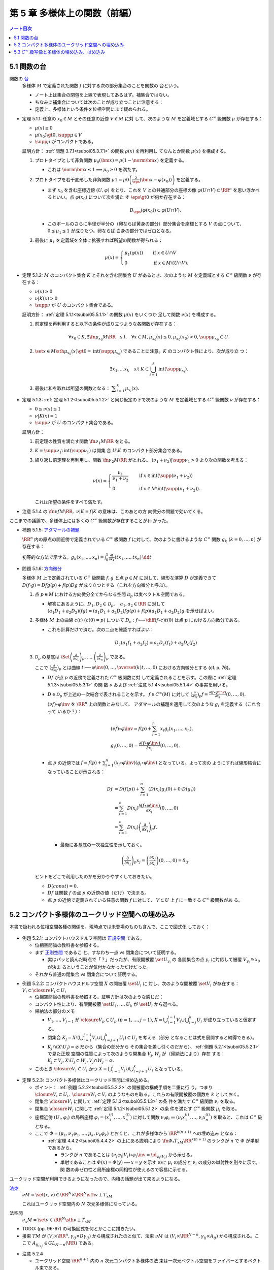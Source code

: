 ======================================================================
第 5 章 多様体上の関数（前編）
======================================================================

.. contents:: ノート目次

5.1 関数の台
======================================================================

関数の `台 <http://mathworld.wolfram.com/Support.html>`__
  多様体 :math:`M` で定義された関数 :math:`f` に対する次の部分集合のことを関数の
  台という。

  .. math::
     :nowrap:

     \begin{align*}
     \supp{f} = \closure{\set{x \in M \sth f(x) \ne 0}}
     \end{align*}

  * ノート上は集合の閉包を上線で表現してあるはず。補集合ではない。
  * ちなみに補集合については次のことが成り立つことに注意する：

    .. math::
       :nowrap:

       \begin{align*}
       x \in M \setminus \supp{F} \iff \exists U \owns \quad\text{s.t.}\quad f(U) = \zeroset
       \end{align*}

  * 定義上、多様体という条件を位相空間にまで緩められる。

.. _tsuboi05.5.1.1:

* 定理 5.1.1: 任意の :math:`{x_0 \in M}` とその任意の近傍 :math:`{V \in M}` に対
  して、次のような :math:`M` を定義域とする :math:`C^\infty` 級関数 :math:`\mu`
  が存在する：

  * :math:`{\mu(x) \ge 0}`
  * :math:`{\mu(x_0) \gt 0, \supp{\mu} \in V}`
  * :math:`\supp{\mu}` がコンパクトである。

  証明方針： :ref:`問題 3.7.1<tsuboi05.3.7.1>` の関数 :math:`\rho(x)` を再利用し
  てなんとか関数 :math:`\mu(x)` を構成する。

  #. プロトタイプとして非負関数 :math:`{\mu_0(\bm x) = \rho(1 - \norm{\bm x})}`
     を定義する。

     * これは :math:`{\norm{\bm x} \le 1 \implies \mu_0 \ge 0}` を満たす。

  #. プロトタイプを若干変形した非負関数 :math:`{\displaystyle \mu1 =
     \mu0\left(\frac{2}{\eps}(\bm x - \varphi(x_0))\right)}` を定義する。

     * まず :math:`x_0` を含む座標近傍 :math:`{(U, \varphi)}` をとり、これを
       :math:`V` との共通部分の座標の像 :math:`{\varphi(U \cap V) \subset
       \RR^n}` を思い浮かべるといい。点 :math:`{\varphi(x_0)}` について次を満た
       す :math:`{\eps \gt 0}` が何か存在する：

       .. math::

          B_\eps(\varphi(x_0)) \subset \varphi(U \cap V).

     * このボールのさらに半径が半分の（卵ならば黄身の部分）部分集合を座標とする
       :math:`V` の点について、:math:`{0 \le \mu_1 \le 1}` が成りたつ。卵ならば
       白身の部分ではゼロとなる。

  #. 最後に :math:`\mu_1` を定義域を全体に拡張すれば所望の関数が得られる：

     .. math::

        \mu(x) =
        \begin{cases}
        \mu_1(\varphi(x)) & \quad \text{if } x \in U \cap V\\
        0 & \quad \text{if } x \in M \setminus (U \cap V).
        \end{cases}

.. _tsuboi05.5.1.2:

* 定理 5.1.2: :math:`M` のコンパクト集合 :math:`K` とそれを含む開集合 :math:`U`
  があるとき、次のような :math:`M` を定義域とする :math:`C^\infty` 級関数
  :math:`\nu` が存在する：

  * :math:`{\nu(x) \ge 0}`
  * :math:`{\nu|K(x) > 0}`
  * :math:`\supp{\nu}` が :math:`U` のコンパクト集合である。

  証明方針： :ref:`定理 5.1.1<tsuboi05.5.1.1>` の関数 :math:`\mu(x)` をいくつか
  足して関数 :math:`\nu(x)` を構成する。

  #. 前定理を再利用すると以下の条件が成り立つような各関数が存在する：

     .. math::

        \forall x_0 \in K, \exists \fn{\mu_{x_0}}{M}\RR \quad \text{s.t.} \quad
        \forall x \in M, \mu_{x_0}(x) \le 0, \mu_{x_0}(x_0) > 0, \supp \mu_{x_0} \subset U.

  #. :math:`\set{x \in M \sth \mu_{x_0}(x) \gt 0} = \operatorname{int}(\supp
     \mu_{x_0})` であることに注意。:math:`K` のコンパクト性により、次が成り立
     つ：

     .. math::

        \exists x_1, \dotsc x_k \quad \text{s.t } K
        \subset \bigcup_{i = 1}^k \operatorname{int}(\supp \mu_{x_i}).

  #. 最後に和を取れば所望の関数となる： :math:`{\displaystyle \sum_{i = 1}^k
     \mu_{x_i}(x).}`

.. _tsuboi05.5.1.3:

* 定理 5.1.3: :ref:`定理 5.1.2<tsuboi05.5.1.2>` と同じ仮定の下で次のような
  :math:`M` を定義域とする :math:`C^\infty` 級関数 :math:`\nu` が存在する：

  * :math:`{0 \le \nu(x) \le 1}`
  * :math:`{\nu|K(x) = 1}`
  * :math:`\supp{\nu}` が :math:`U` のコンパクト集合である。

  証明方針：

  #. 前定理の性質を満たす関数 :math:`\fn{\nu_1}{M}\RR` をとる。
  #. :math:`{K = \supp \nu_1 \setminus \operatorname{int}(\supp \nu_1)}` は開集
     合 :math:`{U \setminus K}` のコンパクト部分集合である。
  #. 繰り返し前定理を再利用し、関数 :math:`\fn{\nu_2}{M}\RR` がとれる。
     :math:`{(\nu_1 + \nu_2)|\supp \nu_1 > 0}` より次の関数を考える：

     .. math::

        \nu(x) =
        \begin{cases}
        \displaystyle \frac{\nu_1}{\nu_1 + \nu_2} & \quad \text{if } x \in \operatorname{int}(\supp(\nu_1 + \nu_2))\\
        0 & \quad \text{if } x \in M \setminus \operatorname{int}(\supp(\nu_1 + \nu_2)).
        \end{cases}

     これは所望の条件をすべて満たす。

.. _tsuboi05.5.1.4:

* 注意 5.1.4 の :math:`{\fn{\nu f}{M}\RR,\ \nu|K = f|K}` の意味は、このあとの方
  向微分の問題で効いてくる。

ここまでの議論で、多様体上には多くの :math:`C^\infty` 級関数が存在することがわ
かった。

.. _tsuboi05.5.1.5:

* 補題 5.1.5: `アダマールの補題 <https://en.wikipedia.org/wiki/Hadamard%27s_lemma>`__

  :math:`\RR^n` 内の原点の開近傍で定義されている :math:`C^\infty` 級関数
  :math:`f` に対して、次のように書けるような :math:`C^\infty` 関数 :math:`{g_k\
  (k = 0, \dotsc, n)}` が存在する：

  .. math::
     :nowrap:

     \begin{align*}
     f(x_1, \dotsc, x_n) & = f(0, \dotsc, 0) + \sum_{k = i}^{n}x_i g_i(x_1, \dotsc, x_n)\\
     \frac{\partial f}{\partial x_k}(0, \dotsc, 0) & = g_k(0, \dotsc, 0)
     \end{align*}

  初等的な方法で示せる。:math:`{ \displaystyle g_k(x_1, \dotsc, x_n) = \int_0^1
  \frac{\partial f}{\partial x_k} (tx_1, \dotsc, tx_n)\,\dd{t}}`

.. _tsuboi05.5.1.6:

* 問題 5.1.6: `方向微分
  <http://mathworld.wolfram.com/DirectionalDerivative.html>`__

  多様体 :math:`M` 上で定義されている :math:`C^\infty` 級関数 :math:`f, g` と点
  :math:`{p \in M}` に対して、線形な演算 :math:`D` が定義できて :math:`{D(f
  \cdot g)} = {Df g(p) + f(p) Dg}` が成り立つとする（これを方向微分と呼ぶ）。

  #. 点 :math:`{p \in M}` における方向微分全てからなる空間 :math:`\mathcal{D}_p`
     は実ベクトル空間である。

     * 解答にあるように、:math:`{D_1, D_2 \in \mathcal D_p,}\quad {a_1, a_2 \in
       \RR}` に対して :math:`{(a_1 D_1 + a_2 D_2)(fg)} = {(a_1 D_1 + a_2 D_2)f
       g(p) + f(p) (a_1 D_1 + a_2 D_2) g}` を示せばよい。

  #. 多様体 :math:`M` 上の曲線 :math:`{c(t)\ (c(0) = p)}` について
     :math:`{\displaystyle D_c: f \longmapsto \diff{(f \circ c)}{t}(0)}` は点
     :math:`p` における方向微分である。

     * これも計算だけで済む。次の二点を確認すればよい：

       .. math::

          &&D_c(a_1 f_1 + a_2 f_2) = a_1 D_c(f_1) + a_2 D_c(f_2)\\
          &&D_c(fg) = D_c(f)g(0) + D_c f(0)(g)

  #. :math:`\mathcal{D}_p` の基底は :math:`\displaystyle \Set{
     \left(\frac{\partial}{\partial x_1} \right)_p, \dotsc,
     \left(\frac{\partial}{\partial x_n} \right)_p}` である。

     ここで :math:`{\displaystyle \left(\frac{\partial}{\partial x_k}
     \right)_p}` とは曲線 :math:`{\displaystyle t \longmapsto \varphi\inv(0,
     \dotsc, \overset{(k)}t, \dotsc, 0)}` における方向微分とする (cf. p. 76)。

     * :math:`Df` が点 :math:`p` の近傍で定義された :math:`C^\infty` 級関数に対
       して定義されることを示す。この際に :ref:`定理 5.1.3<tsuboi05.5.3.1>` の関
       数 :math:`\nu` および :ref:`注意 5.1.4<tsuboi05.5.1.4>` の事実を用いる。
     * :math:`{D \in \mathcal D_p}` が上述の一次結合で表されることを示す。
       :math:`{f \in C^\infty(M)}` に対して :math:`{\displaystyle
       \left(\frac{\partial}{\partial x_i} \right)_p f} = {\frac{\partial(f
       \circ \varphi\inv)}{\partial x_i}(0, \dotsc, 0).}`

       :math:`{(\nu f) \circ \varphi\inv}` を :math:`\RR^n` 上の関数とみなして、
       アダマールの補題を適用して次のような :math:`{g_i}` を定義する（これ合って
       いるか？）：

       .. math::

          \begin{align*}
          &(\nu f) \circ \varphi\inv = f(p) + \sum_{i = 1}^n x_i g_i(x_1, \dotsc, x_n),\\
          &g_i(0, \dotsc, 0) = \frac{\partial(f \circ \varphi\inv)}{\partial x_i}(0, \dotsc, 0).
          \end{align*}

     * 点 :math:`p` の近傍では :math:`{\displaystyle f = f(p) + \sum_{i = 1}^n
       (x_i \circ \varphi\inv)(g_i \circ \varphi\inv)}` となっている。よって次の
       ようにすれば線形結合になっていることが示される：

       .. math::

          \begin{align*}
          Df &= D(f(p)) + \sum_{i = 1}^n (D(x_i)g_i(0) + 0 \cdot D(g_i))\\
             &= \sum_{i = 1}^n D(x_i)\frac{\partial(f \circ \varphi\inv)}{\partial x_i}(0, \dotsc, 0)\\
             &= \sum_{i = 1}^n D(x_i) \left(\frac{\partial}{\partial x_i} \right)_p f.
          \end{align*}

      * 最後に各基底の一次独立性を示しておく。

        .. math::

           \left(\frac{\partial}{\partial x_i} \right)_p x_j
           = \left(\frac{\partial x_j}{\partial x_i} \right)(0, \dotsc, 0)
           = \delta_{ij}.

   ヒントをどこで利用したのかを分かりやすくしておきたい。

   * :math:`{D(const) = 0.}`
   * :math:`Df` は関数 :math:`f` の点 :math:`p` の近傍の値（だけ）で決まる。
   * 点 :math:`p` の近傍で定義されている任意の関数 :math:`f` に対して、
     :math:`{V \subset U}` 上 :math:`f` に一致する :math:`C^\infty` 級関数があ
     る。

5.2 コンパクト多様体のユークリッド空間への埋め込み
======================================================================

本書で扱われる位相空間各種の関係を、現時点では未登場のものも含んで、ここで図式化
しておく：

.. figure:: /_images/cd-topology-spaces.png
   :align: center
   :alt: math.topology.spaces
   :width: 669px
   :height: 466px
   :scale: 100%

.. _tsuboi05.5.2.1:

* 例題 5.2.1: コンパクトハウスドルフ空間は `正規空間
  <http://mathworld.wolfram.com/NormalSpace.html>`__ である。

  * 位相空間論の教科書を参照する。
  * まず `正則空間 <http://mathworld.wolfram.com/RegularSpace.html>`__ であるこ
    と、すなわち一点 vs 閉集合について証明する。

    * 実はパッと読んだ時点で「？」だったが、有限開被覆 :math:`\set{U_{y_i}}` の
      各開集合の点 :math:`y_i` に対応して被覆 :math:`{V_{y_i} \owns x_0}` が決ま
      るということが気付かなかっただけだった。

  * それから普通の閉集合 vs 閉集合について証明する。

.. _tsuboi05.5.2.2:

* 例題 5.2.2: コンパクトハウスドルフ空間 :math:`X` の開被覆 :math:`\set{U_i}` に
  対し、次のような開被覆 :math:`\set{V_i}` が存在する： :math:`{V_i \subset
  \closure{V_i} \subset U_i}`

  * 位相空間論の教科書を参照する。証明方針は次のような感じだ：
  * コンパクト性により、有限開被覆 :math:`\set{U_1, \dotsc, U_k}` が
    :math:`\set{U_i}` から選べる。

  * 帰納法の部分のメモ

    * :math:`V_1, \dotsc, V_{j - 1}` が :math:`{\closure{V_p} \subset U_p\ (p =
      1, \dotsc, j - 1)}`, :math:`{\displaystyle X = \bigcup_{i = 1}^{j - 1}V_i
      \cup \bigcup_{i = j}^k U_i}` が成り立っていると仮定する。
    * 閉集合 :math:`{ \displaystyle K_j = X \setminus \left(\bigcup_{i = 1}^{j -
      1} V_i \cup \bigcup_{i = j + 1}^k U_i\right) \subset U_j}` を考える（部分
      となることは式を展開すると納得できる）。
    * :math:`{K_j \cap (X \setminus U_j) = \varnothing}` だから（集合の部分から
      その集合を差し引くのだから）、:ref:`例題 5.2.1<tsuboi05.5.2.1>` で見た正規
      空間の性質によって次のような開集合 :math:`V_j, W_j` が（帰納法により）存在
      する： :math:`{K_j \subset V_j, X \setminus U_j \subset W_j, V_j \cap W_j
      = \varnothing.}`

  * このとき :math:`{\closure{V_i} \subset U_i}` かつ :math:`{\displaystyle X =
    \bigcup_{i = 1}^j V_i \cup \bigcup_{i = j + 1}^k U_i}` となっている。

.. _tsuboi05.5.2.3:

* 定理 5.2.3: コンパクト多様体はユークリッド空間に埋め込める。

  * ポイント： :ref:`例題 5.2.2<tsuboi05.5.2.2>` の開被覆の構成手順を二重に行
    う。つまり :math:`{\closure{V_i} \subset U_i,\ \closure{W_i} \subset V_i}`
    のようなものを取る。これらの有限開被覆の個数を :math:`k` としておく。
  * 閉集合 :math:`\closure{V_i}` に関して :ref:`定理 5.1.3<tsuboi05.5.1.3>` の条
    件を満たす :math:`C^\infty` 級関数 :math:`\nu_i` を取る。
  * 閉集合 :math:`\closure{W_i}` に関して :ref:`定理 5.1.2<tsuboi05.5.1.2>` の条
    件を満たす :math:`C^\infty` 級関数 :math:`\mu_i` を取る。
  * 座標近傍 :math:`{(U_i, \varphi_i)}` の局所座標 :math:`{\varphi_i =
    (x_1^{(i)}, \dotsc, x_n^{(i)})}` に対して関数 :math:`{\nu_i \varphi_i
    \coloneqq (\nu_i x_1^{(i)}, \dotsc, \nu_i x_n^{(i)})}` を取ると、これは
    :math:`C^\infty` 級となる。
  * ここで :math:`{\varPhi = (\mu_1, \nu_1 \varphi_1, \dotsc, \mu_k, \nu_k
    \varphi_k)}` とおくと、これが多様体から :math:`\RR^{k(n + 1)}` への埋め込み
    となる：

    * :ref:`定理 4.4.2<tsuboi05.4.4.2>` の上にある説明により
      :math:`\fn{\varPhi_*}{T_xM}\RR^{k(n + 1)}` のランクが :math:`n` で
      :math:`\varPhi` が単射であるから。

      * ランクが :math:`n` であることは :math:`{(\nu_i \varphi_i | V_i) \circ
        \varphi_i\inv} = {\id_{\varphi_i(V_i)}}` から示せる。
      * 単射であることは :math:`{\varPhi(x) = \varPhi(y) \implies x = y}` を示す
        のに :math:`\mu_i` の成分と :math:`\nu_i` の成分の単射性を別々に示す。関
        数の非ゼロ性と局所座標の同相性が使えるので容易に示せる。

ユークリッド空間が利用できるようになったので、内積の話題が出て来るようになる。

`法束 <http://mathworld.wolfram.com/NormalBundle.html>`__
  :math:`{\nu M = \set{(x, v) \in \RR^N \times \RR^N \sth v \perp T_xM}}`

  これはユークリッド空間内の :math:`N` 次元多様体になっている。
法空間
  :math:`{\nu_x M = \set{v \in \RR^N \sth v \perp T_xM }}`

* TODO: (pp. 96-97) の可換図式を何とかここに描きたい。
* 接束 :math:`TM` が :math:`{(V_i \times \RR^n, \gamma_{ij} \times
  D\gamma_{ij})}` から構成されたのと似て、法束 :math:`\nu M` は :math:`{(V_i
  \times \RR^{N - n}, \gamma_{ij} \times A_{ij})}` から構成される。ここで
  :math:`{A_{ij_{(x_j)}} \in GL_{N - n}(\RR)}` である。

.. _tsuboi05.5.2.4:

* 注意 5.2.4

  * ユークリッド空間 :math:`\RR^{n + 1}` 内の :math:`n` 次元コンパクト多様体の法
    束は一次元ベクトル空間をファイバーとするベクトル束である。
  * ユークリッド空間 :math:`{\RR^{n + 1} \quad(n \le 2)}` 内の :math:`n` 次元コ
    ンパクト多様体は向き付け可能とある。理屈が飲み込めない。

.. _tsuboi05.5.2.5:

* 問題 5.2.5: ユークリッド空間 :math:`\RR^N` に埋め込まれる :math:`p` 次元コンパ
  クト多様体 :math:`M` の性質

  #. 法束は :math:`N` 次元多様体になっている。

     :math:`{X = \nu M = \set{(\bm x, \bm y) \in \RR^{2N} \sth \bm x \in M, \bm
     y \perp T_{\bm x}M}.}`

     * :ref:`問題 4.5.3<tsuboi05.4.5.3>` でやったように :math:`M` のグラフ表示を
       考えることから始める。同じような記号を使う。

       :math:`{(\bm x, \bm y) \in X \iff \bm y = (\bm y_1, \bm y_2)}` とは、次が
       成り立つことと同値である：

       .. math::

          \begin{align*}
          &\bm x_2 = g(\bm x_1),\\
          &\begin{pmatrix}\bm y_1 & \bm y_2\end{pmatrix}
           \begin{pmatrix}I_p \\ Dg\end{pmatrix}
          = \bm 0.
          \end{align*}

       :math:`X` は :math:`{(\bm x_1, \bm x_2) \longmapsto (g(\bm x_1), -\bm y_2
       Dg_{(\bm x_1)})}` のグラフとして表されている。よってこの空間は多様体であ
       る。

  #. 写像 :math:`{e: (\bm x, \bm y) \longmapsto \bm x + \bm y}` は :math:`{X
     \cap (\RR^N \times \zeroset)}` 近傍で微分同相である。

     * 先ほどのグラフの写像を :math:`F` とすると :math:`{(e \circ F)(\bm x_1,
       \bm y_2) = (\bm x_1 - \bm y_2 Dg_{\bm x_1}, g(\bm x_1) + \bm y_2).}`
     * :math:`{\bm y_2 = 0}` すなわち :math:`{(\bm x_1^0, \bm 0)}` における微分
       は次のようになる：

       .. math::

          \begin{pmatrix}
          I_p              & -{}^t\!Dg_{(\bm x_0^1)}\\
          Dg_{(\bm x_0^0)} & I_{N - p}
          \end{pmatrix}.

       この行列の右上のブロックと左下のブロック（第 :math:`i` 列と第 :math:`{p +
       j}` 列）が直交するので、これはランクが :math:`N` である。

     * 写像 :math:`e` を :math:`{\bm y_2 = \bm 0}` に制限した写像は :ref:`例題
       4.3.1<tsuboi05.4.3.1>` の仮定をみたすので、主張の近傍で微分同相となる。

5.3 :math:`C^\infty` 級写像と多様体の埋め込み、はめ込み
======================================================================

<どのような次元のユークリッド空間に埋め込まれるかというのは多様体の複雑さをはか
る量になる> (p. 98)

.. _tsuboi05.5.3.1:

* 例 5.3.1: 色々なコンパクト多様体

  * 円周、球面は当然ユークリッド空間 :math:`\RR^2` と :math:`\RR^3` にそれぞれ埋
    め込まれる。
  * :math:`\RR P^2` は :math:`\RR^3` に埋め込めない。メビウス帯を部分空間として
    含むことによる。

<埋め込みやはめ込みの空間は、数学的に非常に興味深い> (p. 99)

.. _tsuboi05.5.3.2:

* 例 5.3.2: 円周 :math:`S^1` の埋め込み

  * 円周の :math:`\RR^2` への埋め込みは円板 :math:`D^2` を囲む。:math:`D^2` の
    :math:`\RR^2` への埋め込みの境界への制限（ジョルダンの閉曲線定理）。
  * 円周の :math:`\RR^3` への埋め込みは制限とはならない。分類＝結び目理論。
  * 円周の :math:`\RR^n\ (n \le 4)` への埋め込みは円板 :math:`D^2` の
    :math:`\RR^n` への埋め込みの境界への制限。

* 多様体の形を理解するには、超球面 :math:`S^n` などのよくわかる多様体から構成的
  に理解するのがよい。

  * コンパクト連結一次元多様体は :math:`S^1` と微分同相。
  * コンパクトではない可分な連結一次元多様体は :math:`\RR` と微分同相。
  * コンパクト連結二次元多様体

    * 向き付け可能： :math:`S^2, T^2, \Sigma_2, \Sigma_3, \Sigma_4, \dots`; 有向
      閉曲面は可算個。

      * 有向閉曲面 :math:`{\Sigma_k \subset \RR^3}` の定義は p. 100 を参照。

    * 向き付け不可能： :math:`\RR P^2, K, N_3, N_4, \dots`; 非有向閉曲面は可算
      個。

      * :math:`{\forall x \in \Sigma_k, -x \in \Sigma_k}` なので同値関係を定義し
        て :math:`{\Sigma_k/\sim}` を定義できる。このとき、これは多様体となり非
        有向閉曲面 :math:`N_{k + 1}` となる。

.. _tsuboi05.5.3.3:

* 例 5.3.3: メビウス帯の像、`ホイットニーの傘
  <http://mathworld.wolfram.com/WhitneyUmbrella.html>`__ `クロスキャップ
  <http://mathworld.wolfram.com/Cross-Cap.html>`__

* <写像 :math:`\fn{F}{M}N` が与えられ、:math:`N` の形と :math:`{F\inv(y)\ (y \in
  N)}` の形が理解できれば、:math:`M` の形がわかることが期待できる> (p. 101)

  * 写像 :math:`F` については :math:`\fn{F_*}{T_xM}T_{F(x)}N` のランクが
    :math:`{\dim N}` であるようなものがよいと思われる。こういう :math:`x` とそれ
    に対応する :math:`y` はそれぞれ正則点、正則値であるという。

    * 言葉に引っ張られないように。正則「値」と言っても多様体上の点を指している。

  * 正則値の逆像 :math:`{F\inv(y)}` は :math:`{\dim M - \dim N}` 次元部分多様体
    である。
  * 臨界点とは、正則点でない点である。
  * 臨界値とは、臨界点全ての集合の像である。
  * :math:`{\dim M \lt \dim N}` のときは、:math:`{F(M),\ N \setminus F(M)}` がそ
    れぞれ臨界値、正則値である。正則値の逆像は空集合になる。

.. _tsuboi05.5.3.4:

* 例 5.3.4: :ref:`例題 2.4.1<tsuboi05.2.4.1>` の関数の検討

.. _tsuboi05.5.3.5:

* 例 5.3.5

  * `ボーイ・アペリ曲面 <http://mathworld.wolfram.com/BoySurface.html>`__ の平面
    への射影（写像）など。
  * :ref:`問題 2.5.1<tsuboi05.2.5.1>` では図のソリッドな曲線が臨界値となってい
    る。
  * これらによると、アウトラインが大体臨界値であるということが推測される。

.. _tsuboi05.5.3.6:

* 例題 5.3.6: `1 の分割 <http://mathworld.wolfram.com/PartitionofUnity.html>`__

  * :math:`M, \set{(U_i, \varphi_i)}` をそれぞれコンパクト多様体とその座標近傍系
    とする。
  * :math:`\exists \fn{\lambda_i}{M}\RR\quad\text{s.t.}\quad\lambda_i \in
    C^\infty(M),\ 0 \le \lambda_i(x) \le 1,\ \supp{\lambda_i} \subset U_i.` 有限
    個の添字を除いて :math:`{\lambda_i = 0,\ \sum \lambda_i = 1.}`

  * 証明では :ref:`例題 5.2.2<tsuboi05.5.2.2>` およびその元となる各種命題を利用
    している。:math:`U_i` 上にある性質の関数 :math:`\mu_{i_j}` を構成して、次の
    ような開被覆および関数を構成する：

    .. math::
       :nowrap:

       \begin{gather*}
       \lambda_{i_{i_j}} = \frac{\mu_{i_j}}{\displaystyle \sum_{l = 1}^k \mu_{i_l}},\
       \set{U_{i_j}},\
       \closure{V_{i_j}} \subset U_{i_j},\
       \mu_{i_j}|\closure{V_{i_j}} > 0,\
       \supp \mu_{i_j} \subset U_{i_j}.
       \end{gather*}
